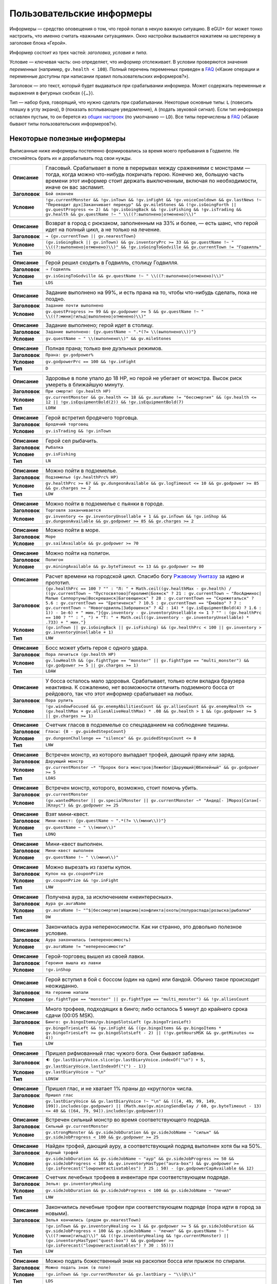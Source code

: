 ============================
 Пользовательские информеры
============================

Информеры — средство оповещения о том, что герой попал в некую важную ситуацию. В eGUI+ бог может
тонко настроить, что именно считать «важными ситуациями». Окно настройки вызывается нажатием
на шестеренку в заголовке блока «Герой».

Информер состоит из трех частей: *заголовка*, *условия* и *типа*.

Условие — ключевая часть: оно определяет, что информер отслеживает. В условии проверяются значения
*переменных* (например, ``gv.health < 100``). Полный перечень переменных приведен в FAQ_ («Какие
операции и переменные доступны при написании правил пользовательских информеров?»).

Заголовок — это текст, который будет выдаваться при срабатывании информера. Может содержать
переменные и выражения в фигурных скобках (``{…}``).

Тип — набор букв, говорящий, что нужно сделать при срабатывании. Некоторые основные типы: ``L``
(повесить плашку в углу экрана), ``D`` (показать всплывающее уведомление), ``A`` (подать звуковой
сигнал). Если тип информера оставлен пустым, то он берется из `общих настроек`_ (по умолчанию —
``LD``). Все типы перечислены в FAQ_ («Какие бывают типы пользовательских информеров?»).

.. _FAQ: https://gv.erinome.net/godville/?show=FAQ
.. _общих настроек: https://godville.net/user/profile#ui_settings


------------------------------
 Некоторые полезные информеры
------------------------------

Выписанные ниже информеры постепенно формировались за время моего пребывания в Годвилле. Не
стесняйтесь брать их и дорабатывать под свои нужды.

.. [[[cog
    import informers
    informers.generate(R"""
    - desc: >-
        Гласовый. Срабатывает в поле в перерывах между сражениями с монстрами — тогда, когда можно
        что-нибудь покричать герою. Конечно же, большую часть времени этот информер стоит держать
        выключенным, включая по необходимости, иначе он вас заспамит.
      title: Бой окончен
      expr: >-
        !gv.currentMonster && !gv.inTown && !gv.inFight && !gv.voiceCooldown && gv.lastNews !~ "Переводит дух|Заканчивает перекур" && gv.mileStones && (!gv.isGoingForth || gv.questProgress <= 2) && !gv.isGoingBack && !gv.isFishing && !gv.isTrading && gv.health && gv.questName !~ " \\((?:выполнено|отменено)\\)"

    - desc: >-
        Возврат в город с рюкзаком, заполненным на 33% и более, — есть шанс, что герой идет
        на полный цикл, а не только на лечение.
      title: → {gv.currentTown || gv.nearestTown}
      expr: >-
        (gv.isGoingBack || gv.inTown) && gv.inventoryPrc >= 33 && gv.questName !~ " \\((?:выполнено|отменено)\\)" && !gv.isGoingToGodville && gv.currentTown != "Годвилль"
      mode: DQ

    - desc: >-
        Герой решил сходить в Годвилль, столицу Годвилля.
      title: ⇒ Годвилль
      expr: >-
        gv.isGoingToGodville && gv.questName !~ " \\((?:выполнено|отменено)\\)"
      mode: LDS

    - desc: >-
        Задание выполнено на 99%, и есть прана на то, чтобы что-нибудь сделать, пока не поздно.
      title: Задание почти выполнено
      expr: >-
        gv.questProgress >= 99 && gv.godpower >= 5 && gv.questName !~ " \\((?:мини|гильд|выполнено|отменено)\\)"

    - desc: >-
        Задание выполнено; герой идет в столицу.
      title: >-
        Задание выполнено: {gv.questName ~ ".*(?= \\(выполнено\\))"}
      expr: >-
        gv.questName ~ " \\(выполнено\\)" && gv.mileStones

    - desc: >-
        Полная прана; только вне дуэльных режимов.
      title: >-
        Прана: gv.godpower%
      expr: >-
        gv.godpowerPrc == 100 && !gv.inFight
      mode: D

    - desc: >-
        Здоровье в поле упало до 18 HP, но герой не убегает от монстра. Высок риск умереть
        в ближайшую минуту.
      title: При смерти! (gv.health HP)
      expr: >-
        gv.currentMonster && gv.health <= 18 && gv.auraName != "бессмертия" && (gv.health <= 12 || !gv.isEquipmentBold(2)) && !gv.isEquipmentBold(7)
      mode: LDRW

    - desc: >-
        Герой встретил бродячего торговца.
      title: Бродячий торговец
      expr: >-
        gv.isTrading && !gv.inTown

    - desc: >-
        Герой сел рыбачить.
      title: Рыбалка
      expr: >-
        gv.isFishing
      mode: LN

    - desc: >-
        Можно пойти в подземелье.
      title: Подземелье (gv.healthPrc% HP)
      expr: >-
        gv.healthPrc >= 67 && gv.dungeonAvailable && gv.logTimeout <= 10 && gv.godpower >= 85 && gv.charges >= 2
      mode: LDW

    - desc: >-
        Можно пойти в подземелье с пьянки в городе.
      title: Торговля заканчивается
      expr: >-
        gv.inventory <= gv.inventoryUnsellable + 1 && gv.inTown && !gv.inShop && gv.dungeonAvailable && gv.godpower >= 85 && gv.charges >= 2

    - desc: >-
        Можно пойти в море.
      title: Море
      expr: >-
        gv.sailAvailable && gv.godpower >= 70

    - desc: >-
        Можно пойти на полигон.
      title: Полигон
      expr: >-
        gv.miningAvailable && gv.byteTimeout <= 13 && gv.godpower >= 80

    - desc: >-
        Расчет времени на городской цикл. Спасибо богу `Ржавому Унитазу
        <https://godville.net/gods/Ржавый%20Унитаз>`_ за идею и прототип.
      title: >-
        {gv.healthPrc == 100 ? "" : "Л: " + Math.ceil((gv.healthMax - gv.health) / ((gv.currentTown ~ "Пустосвятово|Геролимп|Боянск" ? 21 : gv.currentTown ~ "ЛосАдминос|Малые Саппортуны|Воскрешанск|Баговещенск" ? 28 : gv.currentTown == "Скрежетальск" ? 5.6 : gv.currentTown == "Еретиченск" ? 10.5 : gv.currentTown == "Ёмаёво" ? 7 : gv.currentTown ~ "Новогодвилль|Заброшенск" ? 42 : 14) * (gv.isEquipmentBold(4) ? 1.6 : 1)) - 1e-6) + " мин."}{gv.inventory - gv.inventoryUnsellable <= 1 ? "" : (gv.healthPrc == 100 ? "" : ", ") + "Т: " + Math.ceil((gv.inventory - gv.inventoryUnsellable) * .733) + " мин."}
      expr: >-
        (gv.inTown || gv.isGoingBack || gv.isFishing) && (gv.healthPrc < 100 || gv.inventory > gv.inventoryUnsellable + 1)
      mode: LNW

    - desc: >-
        Босс может убить героя с одного удара.
      title: Пора лечиться (gv.health HP)
      expr: >-
        gv.lowHealth && (gv.fightType == "monster" || gv.fightType == "multi_monster") && (gv.godpower >= 5 || gv.charges >= 1)
      mode: LDAW

    - desc: >-
        У босса осталось мало здоровья. Срабатывает, только если вкладка браузера неактивна.
        К сожалению, нет возможности отличить подземного босса от рейдового, так что этот информер
        срабатывает на любых.
      title: Пора рулить
      expr: >-
        !gv.windowFocused && gv.enemyAbilitiesCount && gv.alliesCount && gv.enemyHealth <= (gv.healthMax + gv.alliesAliveHealthMax) * .08 && gv.health > 1 && (gv.godpower >= 5 || gv.charges >= 1)

    - desc: >-
        Счетчик гласов в подземелье со спецзаданием на соблюдение тишины.
      title: >-
        Гласы: {8 - gv.guidedStepsCount}
      expr: >-
        gv.dungeonChallenge == "silence" && gv.guidedStepsCount <= 8
      mode: LNW

    - desc: >-
        Встречен монстр, из которого выпадает трофей, дающий прану или заряд.
      title: Дарующий монстр
      expr: >-
        gv.currentMonster ~* "Пророк бога монстров|Лежебог|Дарующий|Юбилейный" && gv.godpower >= 5
      mode: LDAS

    - desc: >-
        Встречен монстр, которого, возможно, стоит помочь убить.
      title: gv.currentMonster
      expr: >-
        (gv.wantedMonster || gv.specialMonster || gv.currentMonster ~* "Андед[- ]Мороз|Сатан[- ]Клаус") && gv.godpower >= 25

    - desc: >-
        Взят мини-квест.
      title: >-
        Мини-квест: {gv.questName ~ ".*(?= \\(мини\\))"}
      expr: >-
        gv.questName ~ " \\(мини\\)"
      mode: LDNQ

    - desc: >-
        Мини-квест выполнен.
      title: Мини-квест выполнен
      expr: >-
        gv.questName !~ " \\(мини\\)"

    - desc: >-
        Можно вырезать из газеты купон.
      title: Купон на gv.couponPrize
      expr: >-
        gv.couponPrize && !gv.inFight
      mode: LNW

    - desc: >-
        Получена аура, за исключением «неинтересных».
      title: Аура gv.auraName
      expr: >-
        gv.auraName !~ "^$|бессмертия|вещизма|конфликта|охоты|полураспада|розыска|рыбалки"
      mode: DW

    - desc: >-
        Закончилась аура непереносимости. Как ни странно, это довольно полезное условие.
      title: Аура закончилась (непереносимость)
      expr: >-
        gv.auraName != "непереносимости"

    - desc: >-
        Герой-торговец вышел из своей лавки.
      title: Героиня вышла из лавки
      expr: >-
        !gv.inShop

    - desc: >-
        Герой вступил в бой с боссом (один на один) или бандой. Обычно такое происходит неожиданно.
      title: На героиню напали
      expr: >-
        (gv.fightType == "monster" || gv.fightType == "multi_monster") && !gv.alliesCount

    - desc: >-
        Много трофеев, подходящих в бинго; либо осталось 5 минут до крайнего срока сдачи
        (00:05 MSK).
      title: >-
        Бинго: gv.bingoItems/gv.bingoSlotsLeft (gv.bingoTriesLeft)
      expr: >-
        gv.bingoTriesLeft && !gv.inFight && ((gv.bingoItems && gv.bingoItems * gv.bingoTriesLeft >= gv.bingoSlotsLeft - 2) || (!gv.getHoursMSK && gv.getMinutes <= 4))
      mode: LDW

    - desc: >-
        Пришел рифмованный глас чужого бога. Они бывают забавны.
      title: >-
        🔉 {gv.lastDiaryVoice.slice(gv.lastDiaryVoice.indexOf("\n") + 5, gv.lastDiaryVoice.lastIndexOf("(") - 1)}
      expr: >-
        gv.lastDiaryVoice ~ "\n"
      mode: LDNSW

    - desc: >-
        Пришел глас, и не хватает 1% праны до «круглого» числа.
      title: Пришел глас
      expr: >-
        gv.lastDiaryVoice && gv.lastDiaryVoice !~ "\n" && (([4, 49, 99, 149, 199]).includes(gv.godpower) || (Math.max(gv.miningSendDelay / 60, gv.byteTimeout - 13) <= 40 && ([64, 79, 94]).includes(gv.godpower)))

    - desc: >-
        Встречен сильный монстр во время соответствующего подряда.
      title: Сильный gv.currentMonster
      expr: >-
        gv.strongMonster && gv.sideJobDuration && gv.sideJobName ~ "сильн" && gv.sideJobProgress < 100 && gv.godpower >= 25

    - desc: >-
        Найден трофей, дающий ауру, а соответствующий подряд выполнен хотя бы на 50%.
      title: Аурный трофей
      expr: >-
        gv.sideJobDuration && gv.sideJobName ~ "аур" && gv.sideJobProgress >= 50 && gv.sideJobProgress < 100 && gv.inventoryHasType("aura-box") && gv.godpower >= (gv.isForecast("lowpoweractivatables") ? 25 : 50) - (gv.godpowerCapAvailable && 12)

    - desc: >-
        Счетчик лечебных трофеев в инвентаре при соответствующем подряде.
      title: >-
        Зелья: gv.inventoryHealing
      expr: >-
        gv.sideJobDuration && gv.sideJobProgress < 100 && gv.sideJobName ~ "лечил"
      mode: LNW

    - desc: >-
        Закончились лечебные трофеи при соответствующем подряде (пора идти в город за новыми).
      title: Зелья кончились (рядом gv.nearestTown)
      expr: >-
        !gv.inTown && gv.inventoryHealing <= 1 && gv.godpower >= 5 && gv.sideJobDuration && gv.sideJobProgress < 100 && gv.sideJobName ~ "лечил" && gv.questName !~ " \\((?:мини|гильд)\\)" && ((!gv.inventoryHealing && !gv.currentMonster) || (gv.inventoryHasType("quest-box") && gv.godpower >= (gv.isForecast("lowpoweractivatables") ? 30 : 55)))
      mode: LDW

    - desc: >-
        Можно подать божественный знак на раскопки босса или прыжок по спирали.
      title: Можно подать знак (в поле)
      expr: >-
        !gv.inTown && !gv.currentMonster && gv.lastDiary ~ "\\(@\\)"
      mode: LDS

    - desc: >-
        Можно подать божественный знак на допрос монстра.
      title: Можно подать знак (монстр)
      expr: >-
        gv.currentMonster && gv.lastDiary ~ "\\(@\\)"
      mode: LDS

    - desc: >-
        Можно подать божественный знак на отказ от трат или особую молитву.
      title: Можно подать знак (в городе)
      expr: >-
        gv.inTown && gv.lastDiary ~ "\\(@\\)"
      mode: LDS

    - desc: >-
        В рюкзаке есть алхимический превращатель и хотя бы 4 других жирных трофея, которые не жалко
        превратить в кирпичи.
      title: Трансмутатор ({gv.inventoryCountLike("^(?!золотой кирпич|босскоин)", "b") - 1})
      expr: >-
        !gv.inFight && gv.inventoryHasType("transformer") && gv.inventoryCountLike("^(?!золотой кирпич|босскоин)", "b") >= 5 && !gv.inventoryCountLike("бесценный дар|старую шмотку|(?:сердце|глаз) босса |бонус за подряд|призовой сундук|пасхал(?:ку|ьное яйцо)|(?:золотую|светящуюся) тыкву|^заморск.. |морскую (?:джемчужину|златоустрицу|суперзвезду)|морской приз|(?:ларец|сундучок|ящик) из моря")
      mode: LDW

    - desc: >-
        Найден пранозапаковывающий трофей, и на его активацию хватает праны.
      title: Аккумуляторный трофей
      expr: >-
        gv.inventoryCountLike("слезинку бога в янтаре|средство от обезбоживания") || (gv.inventoryHasType("charge-box") && gv.godpower >= (gv.isForecast("lowpoweractivatables") ? 25 : 50) - (gv.godpowerCapAvailable && 12))

    - desc: >-
        Найден пранопополняющий трофей. Не срабатывает в столице на выполненном квесте — если этот
        трофей выпал из заморской активашки, его не обязательно использовать сразу же, ведь торговли
        не будет.
      title: Славительное
      expr: >-
        (!gv.inTown || gv.questName !~ " \\((?:выполнено|отменено)\\)") && gv.inventoryHasType("godpower-box")

    - desc: >-
        В рюкзаке есть 2 жирных трофея на «а».
      title: Крафтим алоэ веры
      expr: >-
        !gv.inShop && gv.inventoryCountLike("^[^а-яё]*а(?!лоэ веры)", "bc") >= 2 && !gv.inFight && gv.godpower >= (gv.isForecast("lowpoweractivatables") ? 30 : 55)

    - desc: >-
        В рюкзаке есть 2 жирных трофея на «б».
      title: Крафтим божью коробку
      expr: >-
        !gv.inShop && gv.inventoryCountLike("^[^а-яё]*б(?!ожью коробку|есценный дар|огомазь)", "bc") >= 2 && !gv.inFight && gv.godpower >= (gv.isForecast("lowpoweractivatables") ? 30 : 55)

    - desc: >-
        В рюкзаке есть 2 жирных трофея на «в».
      title: Крафтим веротренажёр
      expr: >-
        !gv.inShop && gv.inventoryCountLike("^[^а-яё]*в(?!еротренаж[её]р)", "bc") >= 2 && !gv.inFight && gv.godpower >= (gv.isForecast("lowpoweractivatables") ? 30 : 55)

    - desc: >-
        В рюкзаке есть 2 жирных трофея на «о».
      title: Крафтим освятительный прибор
      expr: >-
        !gv.inShop && gv.inventoryCountLike("^[^а-яё]*о(?!святительный прибор)", "bc") >= 2 && !gv.inFight && gv.godpower >= (gv.isForecast("lowpoweractivatables") ? 30 : 55)
    """)
    ]]]
.. list-table::
    :stub-columns: 1
    :widths: 1 50

    * - Описание
      - Гласовый. Срабатывает в поле в перерывах между сражениями с монстрами — тогда, когда можно что-нибудь покричать герою. Конечно же, большую часть времени этот информер стоит держать выключенным, включая по необходимости, иначе он вас заспамит.
    * - Заголовок
      - ``Бой окончен``
    * - Условие
      - ``!gv.currentMonster && !gv.inTown && !gv.inFight && !gv.voiceCooldown && gv.lastNews !~ "Переводит дух|Заканчивает перекур" && gv.mileStones && (!gv.isGoingForth || gv.questProgress <= 2) && !gv.isGoingBack && !gv.isFishing && !gv.isTrading && gv.health && gv.questName !~ " \\((?:выполнено|отменено)\\)"``
.. list-table::
    :stub-columns: 1
    :widths: 1 50

    * - Описание
      - Возврат в город с рюкзаком, заполненным на 33% и более, — есть шанс, что герой идет на полный цикл, а не только на лечение.
    * - Заголовок
      - ``→ {gv.currentTown || gv.nearestTown}``
    * - Условие
      - ``(gv.isGoingBack || gv.inTown) && gv.inventoryPrc >= 33 && gv.questName !~ " \\((?:выполнено|отменено)\\)" && !gv.isGoingToGodville && gv.currentTown != "Годвилль"``
    * - Тип
      - ``DQ``
.. list-table::
    :stub-columns: 1
    :widths: 1 50

    * - Описание
      - Герой решил сходить в Годвилль, столицу Годвилля.
    * - Заголовок
      - ``⇒ Годвилль``
    * - Условие
      - ``gv.isGoingToGodville && gv.questName !~ " \\((?:выполнено|отменено)\\)"``
    * - Тип
      - ``LDS``
.. list-table::
    :stub-columns: 1
    :widths: 1 50

    * - Описание
      - Задание выполнено на 99%, и есть прана на то, чтобы что-нибудь сделать, пока не поздно.
    * - Заголовок
      - ``Задание почти выполнено``
    * - Условие
      - ``gv.questProgress >= 99 && gv.godpower >= 5 && gv.questName !~ " \\((?:мини|гильд|выполнено|отменено)\\)"``
.. list-table::
    :stub-columns: 1
    :widths: 1 50

    * - Описание
      - Задание выполнено; герой идет в столицу.
    * - Заголовок
      - ``Задание выполнено: {gv.questName ~ ".*(?= \\(выполнено\\))"}``
    * - Условие
      - ``gv.questName ~ " \\(выполнено\\)" && gv.mileStones``
.. list-table::
    :stub-columns: 1
    :widths: 1 50

    * - Описание
      - Полная прана; только вне дуэльных режимов.
    * - Заголовок
      - ``Прана: gv.godpower%``
    * - Условие
      - ``gv.godpowerPrc == 100 && !gv.inFight``
    * - Тип
      - ``D``
.. list-table::
    :stub-columns: 1
    :widths: 1 50

    * - Описание
      - Здоровье в поле упало до 18 HP, но герой не убегает от монстра. Высок риск умереть в ближайшую минуту.
    * - Заголовок
      - ``При смерти! (gv.health HP)``
    * - Условие
      - ``gv.currentMonster && gv.health <= 18 && gv.auraName != "бессмертия" && (gv.health <= 12 || !gv.isEquipmentBold(2)) && !gv.isEquipmentBold(7)``
    * - Тип
      - ``LDRW``
.. list-table::
    :stub-columns: 1
    :widths: 1 50

    * - Описание
      - Герой встретил бродячего торговца.
    * - Заголовок
      - ``Бродячий торговец``
    * - Условие
      - ``gv.isTrading && !gv.inTown``
.. list-table::
    :stub-columns: 1
    :widths: 1 50

    * - Описание
      - Герой сел рыбачить.
    * - Заголовок
      - ``Рыбалка``
    * - Условие
      - ``gv.isFishing``
    * - Тип
      - ``LN``
.. list-table::
    :stub-columns: 1
    :widths: 1 50

    * - Описание
      - Можно пойти в подземелье.
    * - Заголовок
      - ``Подземелье (gv.healthPrc% HP)``
    * - Условие
      - ``gv.healthPrc >= 67 && gv.dungeonAvailable && gv.logTimeout <= 10 && gv.godpower >= 85 && gv.charges >= 2``
    * - Тип
      - ``LDW``
.. list-table::
    :stub-columns: 1
    :widths: 1 50

    * - Описание
      - Можно пойти в подземелье с пьянки в городе.
    * - Заголовок
      - ``Торговля заканчивается``
    * - Условие
      - ``gv.inventory <= gv.inventoryUnsellable + 1 && gv.inTown && !gv.inShop && gv.dungeonAvailable && gv.godpower >= 85 && gv.charges >= 2``
.. list-table::
    :stub-columns: 1
    :widths: 1 50

    * - Описание
      - Можно пойти в море.
    * - Заголовок
      - ``Море``
    * - Условие
      - ``gv.sailAvailable && gv.godpower >= 70``
.. list-table::
    :stub-columns: 1
    :widths: 1 50

    * - Описание
      - Можно пойти на полигон.
    * - Заголовок
      - ``Полигон``
    * - Условие
      - ``gv.miningAvailable && gv.byteTimeout <= 13 && gv.godpower >= 80``
.. list-table::
    :stub-columns: 1
    :widths: 1 50

    * - Описание
      - Расчет времени на городской цикл. Спасибо богу `Ржавому Унитазу <https://godville.net/gods/Ржавый%20Унитаз>`_ за идею и прототип.
    * - Заголовок
      - ``{gv.healthPrc == 100 ? "" : "Л: " + Math.ceil((gv.healthMax - gv.health) / ((gv.currentTown ~ "Пустосвятово|Геролимп|Боянск" ? 21 : gv.currentTown ~ "ЛосАдминос|Малые Саппортуны|Воскрешанск|Баговещенск" ? 28 : gv.currentTown == "Скрежетальск" ? 5.6 : gv.currentTown == "Еретиченск" ? 10.5 : gv.currentTown == "Ёмаёво" ? 7 : gv.currentTown ~ "Новогодвилль|Заброшенск" ? 42 : 14) * (gv.isEquipmentBold(4) ? 1.6 : 1)) - 1e-6) + " мин."}{gv.inventory - gv.inventoryUnsellable <= 1 ? "" : (gv.healthPrc == 100 ? "" : ", ") + "Т: " + Math.ceil((gv.inventory - gv.inventoryUnsellable) * .733) + " мин."}``
    * - Условие
      - ``(gv.inTown || gv.isGoingBack || gv.isFishing) && (gv.healthPrc < 100 || gv.inventory > gv.inventoryUnsellable + 1)``
    * - Тип
      - ``LNW``
.. list-table::
    :stub-columns: 1
    :widths: 1 50

    * - Описание
      - Босс может убить героя с одного удара.
    * - Заголовок
      - ``Пора лечиться (gv.health HP)``
    * - Условие
      - ``gv.lowHealth && (gv.fightType == "monster" || gv.fightType == "multi_monster") && (gv.godpower >= 5 || gv.charges >= 1)``
    * - Тип
      - ``LDAW``
.. list-table::
    :stub-columns: 1
    :widths: 1 50

    * - Описание
      - У босса осталось мало здоровья. Срабатывает, только если вкладка браузера неактивна. К сожалению, нет возможности отличить подземного босса от рейдового, так что этот информер срабатывает на любых.
    * - Заголовок
      - ``Пора рулить``
    * - Условие
      - ``!gv.windowFocused && gv.enemyAbilitiesCount && gv.alliesCount && gv.enemyHealth <= (gv.healthMax + gv.alliesAliveHealthMax) * .08 && gv.health > 1 && (gv.godpower >= 5 || gv.charges >= 1)``
.. list-table::
    :stub-columns: 1
    :widths: 1 50

    * - Описание
      - Счетчик гласов в подземелье со спецзаданием на соблюдение тишины.
    * - Заголовок
      - ``Гласы: {8 - gv.guidedStepsCount}``
    * - Условие
      - ``gv.dungeonChallenge == "silence" && gv.guidedStepsCount <= 8``
    * - Тип
      - ``LNW``
.. list-table::
    :stub-columns: 1
    :widths: 1 50

    * - Описание
      - Встречен монстр, из которого выпадает трофей, дающий прану или заряд.
    * - Заголовок
      - ``Дарующий монстр``
    * - Условие
      - ``gv.currentMonster ~* "Пророк бога монстров|Лежебог|Дарующий|Юбилейный" && gv.godpower >= 5``
    * - Тип
      - ``LDAS``
.. list-table::
    :stub-columns: 1
    :widths: 1 50

    * - Описание
      - Встречен монстр, которого, возможно, стоит помочь убить.
    * - Заголовок
      - ``gv.currentMonster``
    * - Условие
      - ``(gv.wantedMonster || gv.specialMonster || gv.currentMonster ~* "Андед[- ]Мороз|Сатан[- ]Клаус") && gv.godpower >= 25``
.. list-table::
    :stub-columns: 1
    :widths: 1 50

    * - Описание
      - Взят мини-квест.
    * - Заголовок
      - ``Мини-квест: {gv.questName ~ ".*(?= \\(мини\\))"}``
    * - Условие
      - ``gv.questName ~ " \\(мини\\)"``
    * - Тип
      - ``LDNQ``
.. list-table::
    :stub-columns: 1
    :widths: 1 50

    * - Описание
      - Мини-квест выполнен.
    * - Заголовок
      - ``Мини-квест выполнен``
    * - Условие
      - ``gv.questName !~ " \\(мини\\)"``
.. list-table::
    :stub-columns: 1
    :widths: 1 50

    * - Описание
      - Можно вырезать из газеты купон.
    * - Заголовок
      - ``Купон на gv.couponPrize``
    * - Условие
      - ``gv.couponPrize && !gv.inFight``
    * - Тип
      - ``LNW``
.. list-table::
    :stub-columns: 1
    :widths: 1 50

    * - Описание
      - Получена аура, за исключением «неинтересных».
    * - Заголовок
      - ``Аура gv.auraName``
    * - Условие
      - ``gv.auraName !~ "^$|бессмертия|вещизма|конфликта|охоты|полураспада|розыска|рыбалки"``
    * - Тип
      - ``DW``
.. list-table::
    :stub-columns: 1
    :widths: 1 50

    * - Описание
      - Закончилась аура непереносимости. Как ни странно, это довольно полезное условие.
    * - Заголовок
      - ``Аура закончилась (непереносимость)``
    * - Условие
      - ``gv.auraName != "непереносимости"``
.. list-table::
    :stub-columns: 1
    :widths: 1 50

    * - Описание
      - Герой-торговец вышел из своей лавки.
    * - Заголовок
      - ``Героиня вышла из лавки``
    * - Условие
      - ``!gv.inShop``
.. list-table::
    :stub-columns: 1
    :widths: 1 50

    * - Описание
      - Герой вступил в бой с боссом (один на один) или бандой. Обычно такое происходит неожиданно.
    * - Заголовок
      - ``На героиню напали``
    * - Условие
      - ``(gv.fightType == "monster" || gv.fightType == "multi_monster") && !gv.alliesCount``
.. list-table::
    :stub-columns: 1
    :widths: 1 50

    * - Описание
      - Много трофеев, подходящих в бинго; либо осталось 5 минут до крайнего срока сдачи (00:05 MSK).
    * - Заголовок
      - ``Бинго: gv.bingoItems/gv.bingoSlotsLeft (gv.bingoTriesLeft)``
    * - Условие
      - ``gv.bingoTriesLeft && !gv.inFight && ((gv.bingoItems && gv.bingoItems * gv.bingoTriesLeft >= gv.bingoSlotsLeft - 2) || (!gv.getHoursMSK && gv.getMinutes <= 4))``
    * - Тип
      - ``LDW``
.. list-table::
    :stub-columns: 1
    :widths: 1 50

    * - Описание
      - Пришел рифмованный глас чужого бога. Они бывают забавны.
    * - Заголовок
      - ``🔉 {gv.lastDiaryVoice.slice(gv.lastDiaryVoice.indexOf("\n") + 5, gv.lastDiaryVoice.lastIndexOf("(") - 1)}``
    * - Условие
      - ``gv.lastDiaryVoice ~ "\n"``
    * - Тип
      - ``LDNSW``
.. list-table::
    :stub-columns: 1
    :widths: 1 50

    * - Описание
      - Пришел глас, и не хватает 1% праны до «круглого» числа.
    * - Заголовок
      - ``Пришел глас``
    * - Условие
      - ``gv.lastDiaryVoice && gv.lastDiaryVoice !~ "\n" && (([4, 49, 99, 149, 199]).includes(gv.godpower) || (Math.max(gv.miningSendDelay / 60, gv.byteTimeout - 13) <= 40 && ([64, 79, 94]).includes(gv.godpower)))``
.. list-table::
    :stub-columns: 1
    :widths: 1 50

    * - Описание
      - Встречен сильный монстр во время соответствующего подряда.
    * - Заголовок
      - ``Сильный gv.currentMonster``
    * - Условие
      - ``gv.strongMonster && gv.sideJobDuration && gv.sideJobName ~ "сильн" && gv.sideJobProgress < 100 && gv.godpower >= 25``
.. list-table::
    :stub-columns: 1
    :widths: 1 50

    * - Описание
      - Найден трофей, дающий ауру, а соответствующий подряд выполнен хотя бы на 50%.
    * - Заголовок
      - ``Аурный трофей``
    * - Условие
      - ``gv.sideJobDuration && gv.sideJobName ~ "аур" && gv.sideJobProgress >= 50 && gv.sideJobProgress < 100 && gv.inventoryHasType("aura-box") && gv.godpower >= (gv.isForecast("lowpoweractivatables") ? 25 : 50) - (gv.godpowerCapAvailable && 12)``
.. list-table::
    :stub-columns: 1
    :widths: 1 50

    * - Описание
      - Счетчик лечебных трофеев в инвентаре при соответствующем подряде.
    * - Заголовок
      - ``Зелья: gv.inventoryHealing``
    * - Условие
      - ``gv.sideJobDuration && gv.sideJobProgress < 100 && gv.sideJobName ~ "лечил"``
    * - Тип
      - ``LNW``
.. list-table::
    :stub-columns: 1
    :widths: 1 50

    * - Описание
      - Закончились лечебные трофеи при соответствующем подряде (пора идти в город за новыми).
    * - Заголовок
      - ``Зелья кончились (рядом gv.nearestTown)``
    * - Условие
      - ``!gv.inTown && gv.inventoryHealing <= 1 && gv.godpower >= 5 && gv.sideJobDuration && gv.sideJobProgress < 100 && gv.sideJobName ~ "лечил" && gv.questName !~ " \\((?:мини|гильд)\\)" && ((!gv.inventoryHealing && !gv.currentMonster) || (gv.inventoryHasType("quest-box") && gv.godpower >= (gv.isForecast("lowpoweractivatables") ? 30 : 55)))``
    * - Тип
      - ``LDW``
.. list-table::
    :stub-columns: 1
    :widths: 1 50

    * - Описание
      - Можно подать божественный знак на раскопки босса или прыжок по спирали.
    * - Заголовок
      - ``Можно подать знак (в поле)``
    * - Условие
      - ``!gv.inTown && !gv.currentMonster && gv.lastDiary ~ "\\(@\\)"``
    * - Тип
      - ``LDS``
.. list-table::
    :stub-columns: 1
    :widths: 1 50

    * - Описание
      - Можно подать божественный знак на допрос монстра.
    * - Заголовок
      - ``Можно подать знак (монстр)``
    * - Условие
      - ``gv.currentMonster && gv.lastDiary ~ "\\(@\\)"``
    * - Тип
      - ``LDS``
.. list-table::
    :stub-columns: 1
    :widths: 1 50

    * - Описание
      - Можно подать божественный знак на отказ от трат или особую молитву.
    * - Заголовок
      - ``Можно подать знак (в городе)``
    * - Условие
      - ``gv.inTown && gv.lastDiary ~ "\\(@\\)"``
    * - Тип
      - ``LDS``
.. list-table::
    :stub-columns: 1
    :widths: 1 50

    * - Описание
      - В рюкзаке есть алхимический превращатель и хотя бы 4 других жирных трофея, которые не жалко превратить в кирпичи.
    * - Заголовок
      - ``Трансмутатор ({gv.inventoryCountLike("^(?!золотой кирпич|босскоин)", "b") - 1})``
    * - Условие
      - ``!gv.inFight && gv.inventoryHasType("transformer") && gv.inventoryCountLike("^(?!золотой кирпич|босскоин)", "b") >= 5 && !gv.inventoryCountLike("бесценный дар|старую шмотку|(?:сердце|глаз) босса |бонус за подряд|призовой сундук|пасхал(?:ку|ьное яйцо)|(?:золотую|светящуюся) тыкву|^заморск.. |морскую (?:джемчужину|златоустрицу|суперзвезду)|морской приз|(?:ларец|сундучок|ящик) из моря")``
    * - Тип
      - ``LDW``
.. list-table::
    :stub-columns: 1
    :widths: 1 50

    * - Описание
      - Найден пранозапаковывающий трофей, и на его активацию хватает праны.
    * - Заголовок
      - ``Аккумуляторный трофей``
    * - Условие
      - ``gv.inventoryCountLike("слезинку бога в янтаре|средство от обезбоживания") || (gv.inventoryHasType("charge-box") && gv.godpower >= (gv.isForecast("lowpoweractivatables") ? 25 : 50) - (gv.godpowerCapAvailable && 12))``
.. list-table::
    :stub-columns: 1
    :widths: 1 50

    * - Описание
      - Найден пранопополняющий трофей. Не срабатывает в столице на выполненном квесте — если этот трофей выпал из заморской активашки, его не обязательно использовать сразу же, ведь торговли не будет.
    * - Заголовок
      - ``Славительное``
    * - Условие
      - ``(!gv.inTown || gv.questName !~ " \\((?:выполнено|отменено)\\)") && gv.inventoryHasType("godpower-box")``
.. list-table::
    :stub-columns: 1
    :widths: 1 50

    * - Описание
      - В рюкзаке есть 2 жирных трофея на «а».
    * - Заголовок
      - ``Крафтим алоэ веры``
    * - Условие
      - ``!gv.inShop && gv.inventoryCountLike("^[^а-яё]*а(?!лоэ веры)", "bc") >= 2 && !gv.inFight && gv.godpower >= (gv.isForecast("lowpoweractivatables") ? 30 : 55)``
.. list-table::
    :stub-columns: 1
    :widths: 1 50

    * - Описание
      - В рюкзаке есть 2 жирных трофея на «б».
    * - Заголовок
      - ``Крафтим божью коробку``
    * - Условие
      - ``!gv.inShop && gv.inventoryCountLike("^[^а-яё]*б(?!ожью коробку|есценный дар|огомазь)", "bc") >= 2 && !gv.inFight && gv.godpower >= (gv.isForecast("lowpoweractivatables") ? 30 : 55)``
.. list-table::
    :stub-columns: 1
    :widths: 1 50

    * - Описание
      - В рюкзаке есть 2 жирных трофея на «в».
    * - Заголовок
      - ``Крафтим веротренажёр``
    * - Условие
      - ``!gv.inShop && gv.inventoryCountLike("^[^а-яё]*в(?!еротренаж[её]р)", "bc") >= 2 && !gv.inFight && gv.godpower >= (gv.isForecast("lowpoweractivatables") ? 30 : 55)``
.. list-table::
    :stub-columns: 1
    :widths: 1 50

    * - Описание
      - В рюкзаке есть 2 жирных трофея на «о».
    * - Заголовок
      - ``Крафтим освятительный прибор``
    * - Условие
      - ``!gv.inShop && gv.inventoryCountLike("^[^а-яё]*о(?!святительный прибор)", "bc") >= 2 && !gv.inFight && gv.godpower >= (gv.isForecast("lowpoweractivatables") ? 30 : 55)``
.. [[[end]]] (checksum: db788dae87d46ba0289b60df93ea4c22)
